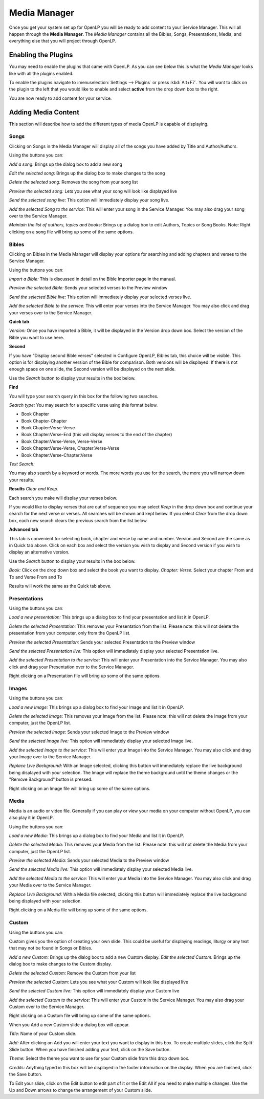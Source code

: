 .. _mediamanager:

=============
Media Manager
=============

Once you get your system set up for OpenLP you will be ready to add content to
your Service Manager. This will all happen through the **Media Manager**. The
`Media Manager` contains all the Bibles, Songs, Presentations, Media, and 
everything else that you will project through OpenLP.

Enabling the Plugins
--------------------

You may need to enable the plugins that came with OpenLP. As you can see below
this is what the `Media Manager` looks like with all the plugins enabled.

.. image:: pics/mediamanager.png

To enable the plugins navigate to :menuselection:`Settings --> Plugins` or
press :kbd:`Alt+F7`. You will want to click on the plugin to the left that you
would like to enable and select **active** from the drop down box to the right.

.. image:: pics/plugins.png


You are now ready to add content for your service.

Adding Media Content
--------------------

This section will describe how to add the different types of media OpenLP is 
capable of displaying.

Songs
^^^^^
Clicking on Songs in the Media Manager will display all of the songs you have 
added by Title and Author/Authors.

.. image:: pics/mediamanager_songs.png

Using the buttons you can: 

.. image:: pics/mediamanager_songs_buttons.png

`Add a song:` Brings up the dialog box to add a new song

`Edit the selected song:` Brings up the dialog box to make changes to the song

`Delete the selected song:` Removes the song from your song list

`Preview the selected song:` Lets you see what your song will look like 
displayed live

`Send the selected song live:` This option will immediately display your song 
live.

`Add the selected Song to the service:` This will enter your song in the Service 
Manager. You may also drag your song over to the Service Manager.

`Maintain the list of authors, topics and books:` Brings up a dialog box to edit 
Authors, Topics or Song Books. 
Note: Right clicking on a song file will bring up some of the same options.

Bibles
^^^^^^
Clicking on Bibles in the Media Manager will display your options for searching 
and adding chapters and verses to the Service Manager.

.. image:: pics/mediamanager_bibles.png

Using the buttons you can:

.. image:: pics/mediamanager_bibles_buttons.png

`Import a Bible:` This is discussed in detail on the Bible Importer page in the 
manual. 

`Preview the selected Bible:` Sends your selected verses to the Preview window 

`Send the selected Bible live:` This option will immediately display your 
selected verses live.

`Add the selected Bible to the service:` This will enter your verses into the 
Service Manager. You may also click and drag your verses over to the Service 
Manager. 

**Quick tab**

.. image:: pics/mediamanager_bibles_quick.png

`Version:` Once you have imported a Bible, it will be displayed in the Version 
drop down box. Select the version of the Bible you want to use here.

**Second**

If you have “Display second Bible verses” selected in Configure OpenLP, Bibles 
tab, this choice will be visible. This option is for displaying another version 
of the Bible for comparison. Both versions will be displayed. If there is not 
enough space on one slide, the Second version will be displayed on the next 
slide.

Use the `Search` button to display your results in the box below.

**Find**

You will type your search query in this box for the following two searches.

`Search type:` You may search for a specific verse using this format below. 

* Book Chapter 
* Book Chapter-Chapter
* Book Chapter:Verse-Verse
* Book Chapter:Verse-End (this will display verses to the end of the chapter)
* Book Chapter:Verse-Verse, Verse-Verse
* Book Chapter:Verse-Verse, Chapter:Verse-Verse
* Book Chapter:Verse-Chapter:Verse


`Text Search:`

You may also search by a keyword or words. The more words you use for the 
search, the more you will narrow down your results.

**Results** `Clear and Keep.`
 
Each search you make will display your verses below. 

.. image:: pics/mediamanager_bibles_results.png

If you would like to 
display verses that are out of sequence you may select `Keep` in the drop down 
box and continue your search for the next verse or verses. All searches will be 
shown and kept below. 
If you select `Clear` from the drop down box, each new search clears the 
previous search from the list below.

**Advanced tab**

.. image:: pics/mediamanager_bibles_advanced.png

This tab is convenient for selecting book, chapter and verse by name and number.
Version and Second are the same as in Quick tab above. Click on each box and 
select the version you wish to display and Second version if you wish to display 
an alternative version.

Use the `Search` button to display your results in the box below.

`Book:` Click on the drop down box and select the book you want to display. 
`Chapter: Verse:` Select your chapter From and To and Verse From and To

Results will work the same as the Quick tab above.

Presentations
^^^^^^^^^^^^^

.. image:: pics/mediamanager_presentations.png

Using the buttons you can:

.. image:: pics/mediamanager_presentations_buttons.png

`Load a new presentation:` This brings up a dialog box to find your presentation 
and list it in OpenLP.

`Delete the selected Presentation:` This removes your Presentation from the list. 
Please note: this will not delete the presentation from your computer, only from  
the OpenLP list.

`Preview the selected Presentation:` Sends your selected Presentation to the 
Preview window 

`Send the selected Presentation live:` This option will immediately display your 
selected Presentation live.

`Add the selected Presentation to the service:` This will enter your 
Presentation into the Service Manager. You may also click and drag your 
Presentation over to the Service Manager. 

Right clicking on a Presentation file will bring up some of the same options.

Images
^^^^^^

.. image:: pics/mediamanager_images.png

Using the buttons you can:

.. image:: pics/mediamanager_images_buttons.png

`Load a new Image:` This brings up a dialog box to find your Image and list it 
in OpenLP.

`Delete the selected Image:` This removes your Image from the list. Please note: 
this will not delete the Image from your computer, just the OpenLP list.

`Preview the selected Image:` Sends your selected Image to the Preview window 

`Send the selected Image live:` This option will immediately display your 
selected Image live.

`Add the selected Image to the service:` This will enter your Image into the 
Service Manager. You may also click and drag your Image over to the Service 
Manager. 

`Replace Live Background:` With an Image selected, clicking this button will 
immediately replace the live background being displayed with your selection.
The Image will replace the theme background until the theme changes or the 
"Remove Background" button is pressed.


Right clicking on an Image file will bring up some of the same options.

Media
^^^^^
Media is an audio or video file. Generally if you can play or view your media 
on your computer without OpenLP, you can also play it in OpenLP.

.. image:: pics/mediamanager_media.png

Using the buttons you can:

.. image:: pics/mediamanager_media_buttons.png

`Load a new Media:` This brings up a dialog box to find your Media and list it 
in OpenLP.

`Delete the selected Media:` This removes your Media from the list. Please note: 
this will not delete the Media from your computer, just the OpenLP list.

`Preview the selected Media:` Sends your selected Media to the Preview window 

`Send the selected Media live:` This option will immediately display your 
selected Media live.

`Add the selected Media to the service:` This will enter your Media into the 
Service Manager. You may also click and drag your Media over to the Service 
Manager. 

`Replace Live Background:` With a Media file selected, clicking this button will 
immediately replace the live background being displayed with your selection.

Right clicking on a Media file will bring up some of the same options.

Custom
^^^^^^

.. image:: pics/mediamanager_custom.png

Using the buttons you can:

.. image:: pics/mediamanager_custom_buttons.png

Custom gives you the option of creating your own slide. This could be useful for 
displaying readings, liturgy or any text that may not be found in Songs or 
Bibles.

`Add a new Custom:` Brings up the dialog box to add a new Custom display.
`Edit the selected Custom:` Brings up the dialog box to make changes to the 
Custom display.

`Delete the selected Custom:` Remove the Custom from your list

`Preview the selected Custom:` Lets you see what your Custom will look like 
displayed live

`Send the selected Custom live:` This option will immediately display your 
Custom live

`Add the selected Custom to the service:` This will enter your Custom in the 
Service Manager. You may also drag your Custom over to the Service Manager.

Right clicking on a Custom file will bring up some of the same options.

When you Add a new Custom slide a dialog box will appear. 

.. image:: pics/mediamanager_custom_edit.png

`Title:` Name of your Custom slide.

`Add:` After clicking on Add you will enter your text you want to display in 
this box. To create multiple slides, click the Split Slide button. When you have 
finished adding your text, click on the Save button.

`Theme:` Select the theme you want to use for your Custom slide from this drop 
down box.

`Credits:` Anything typed in this box will be displayed in the footer 
information on the display. When you are finished, click the Save button.

To Edit your slide, click on the Edit button to edit part of it or the Edit All 
if you need to make multiple changes. Use the Up and Down arrows to change the 
arrangement of your Custom slide.
